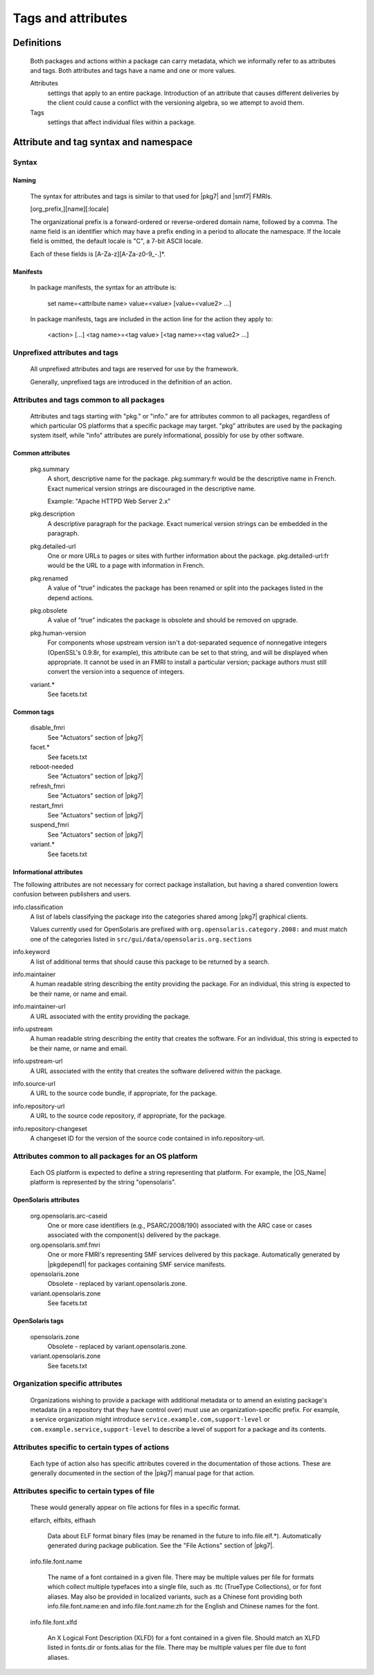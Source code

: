 .. CDDL HEADER START

.. The contents of this file are subject to the terms of the
   Common Development and Distribution License (the "License").
   You may not use this file except in compliance with the License.

.. You can obtain a copy of the license at usr/src/OPENSOLARIS.LICENSE
   or http://www.opensolaris.org/os/licensing.
   See the License for the specific language governing permissions
   and limitations under the License.

.. When distributing Covered Code, include this CDDL HEADER in each
   file and include the License file at usr/src/OPENSOLARIS.LICENSE.
   If applicable, add the following below this CDDL HEADER, with the
   fields enclosed by brackets "[]" replaced with your own identifying
   information: Portions Copyright [yyyy] [name of copyright owner]

.. CDDL HEADER END


.. Copyright (c) 2010, Oracle and/or its affiliates. All rights reserved.

Tags and attributes
-------------------

Definitions
~~~~~~~~~~~

    Both packages and actions within a package can carry metadata, which
    we informally refer to as attributes and tags.  Both attributes and
    tags have a name and one or more values.

    Attributes
	settings that apply to an entire package.  Introduction
	of an attribute that causes different deliveries by the client could
    	cause a conflict with the versioning algebra, so we attempt to avoid
    	them.

    Tags
	settings that affect individual files within a package.

Attribute and tag syntax and namespace
~~~~~~~~~~~~~~~~~~~~~~~~~~~~~~~~~~~~~~

Syntax
``````

Naming
^^^^^^

    The syntax for attributes and tags is similar to that used for
    |pkg7| and |smf7| FMRIs.

    [org_prefix,][name][:locale]

    The organizational prefix is a forward-ordered or reverse-ordered
    domain name, followed by a comma.  The name field is an identifier
    which may have a prefix ending in a period to allocate the namespace.
    If the locale field is omitted, the default locale is "C", a 7-bit
    ASCII locale.

    Each of these fields is [A-Za-z][A-Za-z0-9\_-.]*.

Manifests
^^^^^^^^^

    In package manifests, the syntax for an attribute is:

       set name=<attribute name> value=<value> [value=<value2> ...]

    In package manifests, tags are included in the action line
    for the action they apply to:

       <action> [...] <tag name>=<tag value> [<tag name>=<tag value2> ...]

Unprefixed attributes and tags
``````````````````````````````

    All unprefixed attributes and tags are reserved for use by the
    framework.

    Generally, unprefixed tags are introduced in the definition of an
    action.

Attributes and tags common to all packages
``````````````````````````````````````````

    Attributes and tags starting with "pkg." or "info." are for attributes
    common to all packages, regardless of which particular OS platforms that
    a specific package may target.   "pkg" attributes are used by the 
    packaging system itself, while "info" attributes are purely informational,
    possibly for use by other software.

Common attributes
^^^^^^^^^^^^^^^^^

    pkg.summary
       A short, descriptive name for the package.
       pkg.summary:fr would be the descriptive name in French.
       Exact numerical version strings are discouraged in the
       descriptive name.

       Example:  "Apache HTTPD Web Server 2.x"

    pkg.description
       A descriptive paragraph for the package.  Exact numerical version
       strings can be embedded in the paragraph.

    pkg.detailed-url
       One or more URLs to pages or sites with further information about
       the package. pkg.detailed-url:fr would be the URL to a page with
       information in French.

    pkg.renamed
       A value of "true" indicates the package has been renamed or split
       into the packages listed in the depend actions.

    pkg.obsolete
       A value of "true" indicates the package is obsolete and should be
       removed on upgrade.

    pkg.human-version
       For components whose upstream version isn't a dot-separated sequence
       of nonnegative integers (OpenSSL's 0.9.8r, for example), this
       attribute can be set to that string, and will be displayed when
       appropriate.  It cannot be used in an FMRI to install a particular
       version; package authors must still convert the version into a
       sequence of integers.

    variant.*
       See facets.txt

Common tags
^^^^^^^^^^^

    disable_fmri
       See "Actuators" section of |pkg7|

    facet.*
       See facets.txt

    reboot-needed
       See "Actuators" section of |pkg7|

    refresh_fmri
       See "Actuators" section of |pkg7|

    restart_fmri
       See "Actuators" section of |pkg7|

    suspend_fmri
       See "Actuators" section of |pkg7|

    variant.*
       See facets.txt

Informational attributes
^^^^^^^^^^^^^^^^^^^^^^^^

The following attributes are not necessary for correct package installation,
but having a shared convention lowers confusion between publishers and
users.

info.classification
    A list of labels classifying the package into the categories
    shared among |pkg7| graphical clients.

    Values currently used for OpenSolaris are prefixed with
    ``org.opensolaris.category.2008:`` and must match one of the
    categories listed in ``src/gui/data/opensolaris.org.sections``

info.keyword
    A list of additional terms that should cause this package to be
    returned by a search.

info.maintainer
    A human readable string describing the entity providing the
    package.  For an individual, this string is expected to be their
    name, or name and email.

info.maintainer-url
    A URL associated with the entity providing the package.

info.upstream
    A human readable string describing the entity that creates the
    software.  For an individual, this string is expected to be
    their name, or name and email.

info.upstream-url
    A URL associated with the entity that creates the 
    software delivered within the package.

info.source-url
    A URL to the source code bundle, if appropriate, for the package.

info.repository-url
    A URL to the source code repository, if appropriate, for the
    package.

info.repository-changeset
    A changeset ID for the version of the source code contained in
    info.repository-url.

Attributes common to all packages for an OS platform
````````````````````````````````````````````````````

    Each OS platform is expected to define a string representing that
    platform.  For example, the |OS_Name| platform is represented by
    the string "opensolaris".

OpenSolaris attributes
^^^^^^^^^^^^^^^^^^^^^^

    org.opensolaris.arc-caseid
        One or more case identifiers (e.g., PSARC/2008/190) associated with
        the ARC case or cases associated with the component(s) delivered by
        the package.

    org.opensolaris.smf.fmri
	One or more FMRI's representing SMF services delivered by this
	package.  Automatically generated by |pkgdepend1| for packages
	containing SMF service manifests.

    opensolaris.zone
	Obsolete - replaced by variant.opensolaris.zone.

    variant.opensolaris.zone
	See facets.txt

OpenSolaris tags
^^^^^^^^^^^^^^^^

    opensolaris.zone
	Obsolete - replaced by variant.opensolaris.zone.

    variant.opensolaris.zone
	See facets.txt

Organization specific attributes
````````````````````````````````

    Organizations wishing to provide a package with additional metadata
    or to amend an existing package's metadata (in a repository that
    they have control over) must use an organization-specific prefix.
    For example, a service organization might introduce
    ``service.example.com,support-level`` or
    ``com.example.service,support-level`` to describe a level of support
    for a package and its contents.

Attributes specific to certain types of actions
```````````````````````````````````````````````

    Each type of action also has specific attributes covered in the 
    documentation of those actions.   These are generally documented 
    in the section of the |pkg7| manual page for that action.

Attributes specific to certain types of file
````````````````````````````````````````````

    These would generally appear on file actions for files in a specific
    format.

    elfarch, elfbits, elfhash

	Data about ELF format binary files (may be renamed in the future
	to info.file.elf.*).   Automatically generated during package 
	publication.  See the "File Actions" section of |pkg7|.

    info.file.font.name

	The name of a font contained in a given file.   There may be multiple
	values per file for formats which collect multiple typefaces into a
	single file, such as .ttc (TrueType Collections), or for font aliases.
	May also be provided in localized variants, such as a Chinese font 
	providing both info.file.font.name:en and info.file.font.name:zh for
	the English and	Chinese names for the font.

    info.file.font.xlfd

	An X Logical Font Description (XLFD) for a font contained in a
	given file.   Should match an XLFD listed in fonts.dir or fonts.alias
	for the file.  There may be multiple values per file due to font
	aliases.


.. 3.3.  Attributes best avoided

.. built-on release

.. One problem we may run into is packages that have been built on a
    release newer than that on the image.  These packages should be
    evaluated as unsuitable for the image, and not offered in the graph.
    There are a few ways to handle this case:

..    1.  Separate repository.  All packages offered by a repository were
        built on a known system configuration.  This change requires
        negotiation between client and server for a built-on match
        condition.  It also means that multiple repositories are needed
        for a long lifecycle distribution.

..    2.  Attributes.  Each package comes with a built-on attribute.  This
        means that clients move from one built-on release to another
        triggered by conditions set by the base package on the client.
        Another drawback is that it becomes impossible to request a
        specific package by an FMRI, without additional knowledge.

..   3.  Additional version specifier.  We could extend
        release,branch:timestamp to release,built,branch:timestamp--or
        fold the built and branch version together.  Since the built
        portion must reserve major.minor.micro, that means we move to a
        package FMRI that looks like

..        coreutils@6.7,5.11.0.1:timestamp

..        This choice looks awkward.  We could instead treat the built
        portion as having a default value on a particular client.  Then
        the common specifier would be

..        name@release[,build]-branch:timestamp

..        build would be the highest available valid release for the
        image.

..    The meaning of the built-on version could be controversial.  A
    simple approach would be to base it on base/minimal's release,
    rather than uname(1) output.



